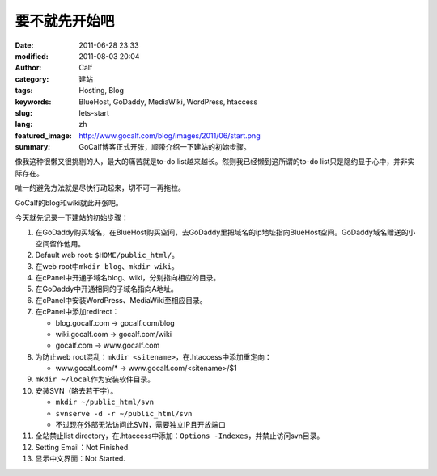 要不就先开始吧
##############
:date: 2011-06-28 23:33
:modified: 2011-08-03 20:04
:author: Calf
:category: 建站
:tags: Hosting, Blog
:keywords: BlueHost, GoDaddy, MediaWiki, WordPress, htaccess
:slug: lets-start
:lang: zh
:featured_image: http://www.gocalf.com/blog/images/2011/06/start.png
:summary: GoCalf博客正式开张，顺带介绍一下建站的初始步骤。

像我这种很懒又很挑剔的人，最大的痛苦就是to-do
list越来越长。然则我已经懒到这所谓的to-do
list只是隐约显于心中，并非实际存在。

唯一的避免方法就是尽快行动起来，切不可一再拖拉。

GoCalf的blog和wiki就此开张吧。

.. more

今天就先记录一下建站的初始步骤：

#. 在GoDaddy购买域名，在BlueHost购买空间，去GoDaddy里把域名的ip地址指向BlueHost空间。GoDaddy域名赠送的小空间留作他用。
#. Default web root: ``$HOME/public_html/``\ 。
#. 在web root中\ ``mkdir blog``\ 、\ ``mkdir wiki``\ 。
#. 在cPanel中开通子域名blog、wiki，分别指向相应的目录。
#. 在GoDaddy中开通相同的子域名指向A地址。
#. 在cPanel中安装WordPress、MediaWiki至相应目录。
#. 在cPanel中添加redirect：

   -  blog.gocalf.com -> gocalf.com/blog
   -  wiki.gocalf.com -> gocalf.com/wiki
   -  gocalf.com -> www.gocalf.com

#. 为防止web root混乱：\ ``mkdir <sitename>``\ ，在.htaccess中添加重定向：

   -  www.gocalf.com/\* -> www.gocalf.com/<sitename>/$1

#. ``mkdir ~/local``\ 作为安装软件目录。
#. 安装SVN（略去若干字）。

   -  ``mkdir ~/public_html/svn``
   -  ``svnserve -d -r ~/public_html/svn``
   -  不过现在外部无法访问此SVN，需要独立IP且开放端口

#. 全站禁止list directory，在.htaccess中添加：``Options -Indexes``，并禁止访问svn目录。
#. Setting Email：Not Finished.
#. 显示中文界面：Not Started.
